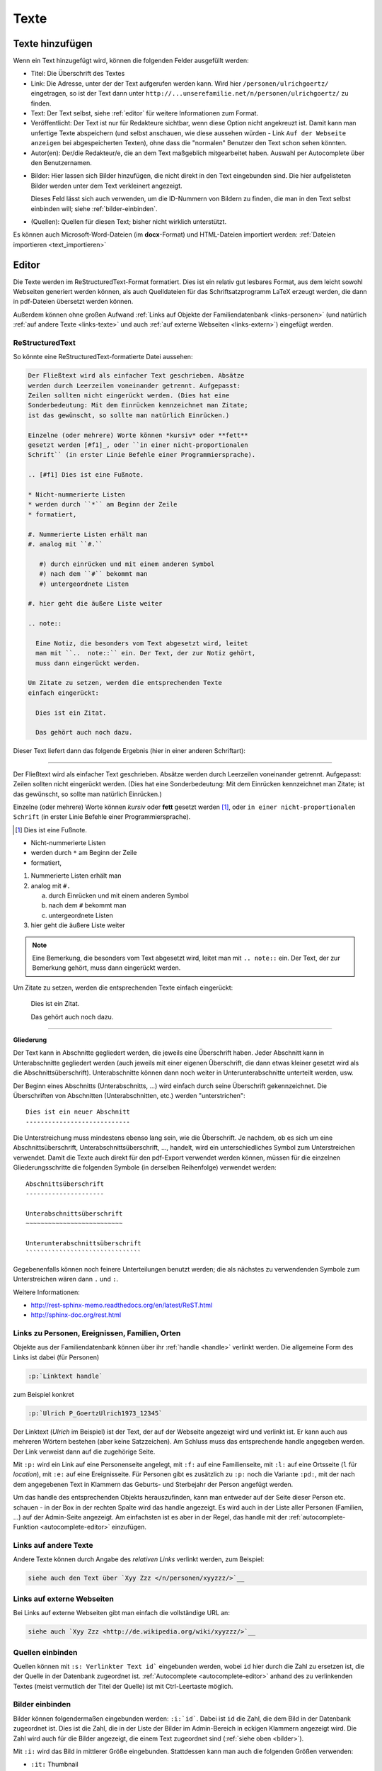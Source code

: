 .. _texte-chapter:

=====
Texte
=====


.. _texte-hinzufuegen:

----------------
Texte hinzufügen
----------------

Wenn ein Text hinzugefügt wird, können die folgenden Felder ausgefüllt werden:

* Titel: Die Überschrift des Textes
* Link: Die Adresse, unter der der Text aufgerufen werden kann. Wird hier
  ``/personen/ulrichgoertz/`` eingetragen, so ist der Text dann unter
  ``http://...unserefamilie.net/n/personen/ulrichgoertz/`` zu finden.
* Text: Der Text selbst, siehe :ref:`editor` für weitere Informationen zum
  Format.
* Veröffentlicht: Der Text ist nur für Redakteure sichtbar, wenn diese Option
  nicht angekreuzt ist. Damit kann man unfertige Texte abspeichern (und selbst
  anschauen, wie diese aussehen würden - Link ``Auf der Webseite anzeigen`` bei
  abgespeicherten Texten), ohne dass die "normalen" Benutzer den Text schon
  sehen könnten.
* Autor(en): Der/die Redakteur/e, die an dem Text maßgeblich mitgearbeitet
  haben. Auswahl per Autocomplete über den Benutzernamen.

.. _bilder:

* Bilder: Hier lassen sich Bilder hinzufügen, die nicht direkt in den Text
  eingebunden sind. Die hier aufgelisteten Bilder werden unter dem Text
  verkleinert angezeigt.

  Dieses Feld lässt sich auch verwenden, um die ID-Nummern von Bildern zu
  finden, die man in den Text selbst einbinden will; siehe
  :ref:`bilder-einbinden`.
* (Quellen): Quellen für diesen Text; bisher nicht wirklich unterstützt.


Es können auch Microsoft-Word-Dateien (im **docx**-Format) und HTML-Dateien
importiert werden: :ref:`Dateien importieren <text_importieren>`


.. _editor:

----------
Editor
----------

Die Texte werden im ReStructuredText-Format formatiert. Dies ist ein relativ gut
lesbares Format, aus dem leicht sowohl Webseiten generiert werden können, als
auch Quelldateien für das Schriftsatzprogramm LaTeX erzeugt werden, die dann in
pdf-Dateien übersetzt werden können.

Außerdem können ohne großen Aufwand :ref:`Links auf Objekte der
Familiendatenbank <links-personen>` (und natürlich :ref:`auf andere Texte
<links-texte>` und auch :ref:`auf externe Webseiten <links-extern>`) eingefügt
werden.

................
ReStructuredText
................

So könnte eine ReStructuredText-formatierte Datei aussehen:

.. code::

  Der Fließtext wird als einfacher Text geschrieben. Absätze
  werden durch Leerzeilen voneinander getrennt. Aufgepasst:
  Zeilen sollten nicht eingerückt werden. (Dies hat eine
  Sonderbedeutung: Mit dem Einrücken kennzeichnet man Zitate;
  ist das gewünscht, so sollte man natürlich Einrücken.)

  Einzelne (oder mehrere) Worte können *kursiv* oder **fett**
  gesetzt werden [#f1]_, oder ``in einer nicht-proportionalen
  Schrift`` (in erster Linie Befehle einer Programmiersprache).

  .. [#f1] Dies ist eine Fußnote.

  * Nicht-nummerierte Listen
  * werden durch ``*`` am Beginn der Zeile
  * formatiert,

  #. Nummerierte Listen erhält man
  #. analog mit ``#.``

     #) durch einrücken und mit einem anderen Symbol
     #) nach dem ``#`` bekommt man
     #) untergeordnete Listen

  #. hier geht die äußere Liste weiter

  .. note::

    Eine Notiz, die besonders vom Text abgesetzt wird, leitet
    man mit ``..  note::`` ein. Der Text, der zur Notiz gehört,
    muss dann eingerückt werden.

  Um Zitate zu setzen, werden die entsprechenden Texte
  einfach eingerückt:

    Dies ist ein Zitat.

    Das gehört auch noch dazu.


Dieser Text liefert dann das folgende Ergebnis (hier in einer anderen
Schriftart):


-----------------------------------------------------------------------

Der Fließtext wird als einfacher Text geschrieben. Absätze werden durch
Leerzeilen voneinander getrennt. Aufgepasst: Zeilen sollten nicht eingerückt
werden. (Dies hat eine Sonderbedeutung: Mit dem Einrücken kennzeichnet man
Zitate; ist das gewünscht, so sollte man natürlich Einrücken.)

Einzelne (oder mehrere) Worte können *kursiv* oder **fett** gesetzt werden
[#f1]_, oder ``in einer nicht-proportionalen Schrift`` (in erster Linie
Befehle einer Programmiersprache).

.. [#f1] Dies ist eine Fußnote.

* Nicht-nummerierte Listen
* werden durch ``*`` am Beginn der Zeile
* formatiert,

#. Nummerierte Listen erhält man
#. analog mit ``#.``

   a. durch Einrücken und mit einem anderen Symbol
   #. nach dem ``#`` bekommt man
   #. untergeordnete Listen

#. hier geht die äußere Liste weiter

.. note::

  Eine Bemerkung, die besonders vom Text abgesetzt wird, leitet man mit ``..
  note::`` ein. Der Text, der zur Bemerkung gehört, muss dann eingerückt werden.

Um Zitate zu setzen, werden die entsprechenden Texte einfach eingerückt:

  Dies ist ein Zitat.

  Das gehört auch noch dazu.

-----------------------------------------------------------------------

.. _gliederung:

**Gliederung**

Der Text kann in Abschnitte gegliedert werden, die jeweils eine Überschrift
haben. Jeder Abschnitt kann in Unterabschnitte gegliedert werden (auch jeweils
mit einer eigenen Überschrift, die dann etwas kleiner gesetzt wird als die
Abschnittsüberschrift). Unterabschnitte können dann noch weiter in
Unterunterabschnitte unterteilt werden, usw.

Der Beginn eines Abschnitts (Unterabschnitts, ...) wird einfach durch seine
Überschrift gekennzeichnet. Die Überschriften von Abschnitten (Unterabschnitten,
etc.) werden "unterstrichen"::

  Dies ist ein neuer Abschnitt
  ----------------------------

Die Unterstreichung muss mindestens ebenso lang sein, wie die Überschrift. Je
nachdem, ob es sich um eine Abschnittsüberschrift, Unterabschnittsüberschrift,
..., handelt, wird ein unterschiedliches Symbol zum Unterstreichen verwendet.
Damit die Texte auch direkt für den pdf-Export verwendet werden können, müssen
für die einzelnen Gliederungsschritte die folgenden Symbole (in derselben
Reihenfolge) verwendet werden::

  Abschnittsüberschrift
  ---------------------

  Unterabschnittsüberschrift
  ~~~~~~~~~~~~~~~~~~~~~~~~~~

  Unterunterabschnittsüberschrift
  ```````````````````````````````

Gegebenenfalls können noch feinere Unterteilungen benutzt werden; die als
nächstes zu verwendenden Symbole zum Unterstreichen wären dann ``.`` und ``:``.

Weitere Informationen:

* http://rest-sphinx-memo.readthedocs.org/en/latest/ReST.html
* http://sphinx-doc.org/rest.html


.. _links-personen:

...............................................
Links zu Personen, Ereignissen, Familien, Orten
...............................................

Objekte aus der Familiendatenbank können über ihr :ref:`handle <handle>`
verlinkt werden. Die allgemeine Form des Links ist dabei (für Personen)

.. code::

  :p:`Linktext handle`

zum Beispiel konkret

.. code::

  :p:`Ulrich P_GoertzUlrich1973_12345`

Der Linktext (*Ulrich* im Beispiel) ist der Text, der auf der Webseite angezeigt
wird und verlinkt ist. Er kann auch aus mehreren Wörtern bestehen (aber keine
Satzzeichen). Am Schluss muss das entsprechende handle angegeben werden. Der
Link verweist dann auf die zugehörige Seite.

Mit ``:p:`` wird ein Link auf eine Personenseite angelegt, mit ``:f:`` auf eine
Familienseite, mit ``:l:`` auf eine Ortsseite (``l`` für *location*), mit ``:e:``
auf eine Ereignisseite. Für Personen gibt es zusätzlich zu ``:p:`` noch die
Variante ``:pd:``, mit der nach dem angegebenen Text in Klammern das Geburts-
und Sterbejahr der Person angefügt werden.

Um das handle des entsprechenden Objekts herauszufinden, kann man entweder auf
der Seite dieser Person etc. schauen - in der Box in der rechten Spalte wird das
handle angezeigt. Es wird auch in der Liste aller Personen (Familien, ...) auf
der Admin-Seite angezeigt. Am einfachsten ist es aber in der Regel, das handle
mit der :ref:`autocomplete-Funktion <autocomplete-editor>` einzufügen.

.. _links-texte:

......................
Links auf andere Texte
......................

Andere Texte können durch Angabe des *relativen Links* verlinkt werden, zum
Beispiel:

.. code::

  siehe auch den Text über `Xyy Zzz </n/personen/xyyzzz/>`__


.. _links-extern:

...........................
Links auf externe Webseiten
...........................

Bei Links auf externe Webseiten gibt man einfach die vollständige URL an:

.. code::

  siehe auch `Xyy Zzz <http://de.wikipedia.org/wiki/xyyzzz/>`__


.. _bilder-einbinden:


.................
Quellen einbinden
.................

Quellen können mit ``:s: Verlinkter Text id``` eingebunden werden, wobei ``id``
hier durch die Zahl zu ersetzen ist, die der Quelle in der Datenbank zugeordnet
ist. :ref:`Autocomplete <autocomplete-editor>` anhand des zu verlinkenden Textes
(meist vermutlich der Titel der Quelle) ist mit Ctrl-Leertaste möglich.

................
Bilder einbinden
................

Bilder können folgendermaßen eingebunden werden: ``:i:`id```. Dabei ist ``id``
die Zahl, die dem Bild in der Datenbank zugeordnet ist. Dies ist die Zahl, die
in der Liste der Bilder im Admin-Bereich in eckigen Klammern angezeigt wird. Die
Zahl wird auch für die Bilder angezeigt, die einem Text zugeordnet sind (:ref:`siehe
oben <bilder>`).

Mit ``:i:`` wird das Bild in mittlerer Größe eingebunden. Stattdessen kann man
auch die folgenden Größen verwenden:

* ``:it:`` Thumbnail
* ``:is:`` Small
* ``:im:`` Medium
* ``:ib:`` Big
* ``:il:`` Large


.. _autocomplete-editor:

............
Autocomplete
............

Für :ref:`Links zu Objekten der Familiendatenbank <links-personen>` gibt es eine
autocomplete-Funktion. Dafür gibt man den ersten Teil des Links ein, zum
Beispiel ``:p:\`Ulrich`` und drückt dann ``Ctrl-Leertaste``. Es wird dann eine Liste
von passenden Objekten angezeigt, und durch Klick wird das entsprechende handle
am Ende eingefügt.


.. _text_importieren:

-----------------
Texte importieren
-----------------

Für das Neuerstellen eines Textes kann man eine Datei im docx- (etwa aus
Microsoft Word oder OpenOffice/LibreOffice) oder im HTML-Format importieren.
*Achtung:* Das doc-Format kann nicht verarbeitet werden!

Dazu ruft man die Seite::

  http://www.....unserefamilie.net/admin/notaro/note/import/

auf, gibt den Titel des zu erstellenden Textes und das Format ein, und lädt die
entsprechende Datei vom eigenen Rechner hoch.

In aller Regel wird es notwendig sein, den Text noch einmal durchzuschauen und
nachzubearbeiten, *insbesondere was die* :ref:`Gliederung <gliederung>` *angeht*.

Damit nicht versehentlich eine unfertige Version auf der Webseite erscheint, ist
das *Veröffentlicht?*-Kästchen nach dem Import zunächst einmal nicht angekreuzt.
Wenn man sich sicher ist, dass alles stimmt, kann/muss man das natürlich
ankreuzen und (erneut) abspeichern. (Als Redakteur kann man aber auch
abgespeicherte Texte schon einmal anschauen, wenn die *Veröffentlicht?*-Option
nicht ausgewählt ist. Dazu verwendet man den Link *Auf der Webseite anschauen*
oben rechts. Das kann man sozusagen als Voranschau nutzen, um zu überprüfen, ob
alles richtig formatiert ist.)


--------------------
Andere Familienbäume
--------------------

Siehe :ref:`familienbaeume-chapter`\ .


